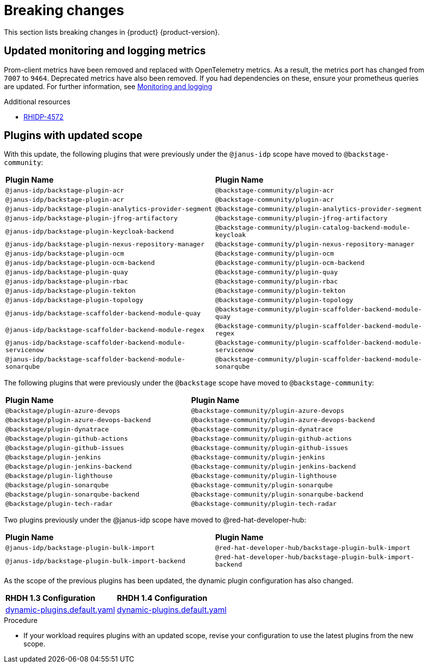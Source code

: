 :_content-type: REFERENCE
[id="breaking-changes"]
= Breaking changes

This section lists breaking changes in {product} {product-version}.

[id="removed-functionality-rhidp-4572"]
== Updated monitoring and logging metrics

Prom-client metrics have been removed and replaced with OpenTelemetry metrics. As a result, the metrics port has changed from `7007` to `9464`. Deprecated metrics have also been removed. If you had dependencies on these, ensure your prometheus queries are updated. For further information, see link:https://docs.redhat.com/en/documentation/red_hat_developer_hub/1.3/html-single/monitoring_and_logging/index#assembly-rhdh-observability[Monitoring and logging]


.Additional resources
* link:https://issues.redhat.com/browse/RHIDP-4572[RHIDP-4572]

[id="feature-rhidp-4853"]
== Plugins with updated scope

With this update, the following plugins that were previously under the `@janus-idp` scope have moved to `@backstage-community`:

[cols=2,%header]
|===
| *Plugin Name*
| *Plugin Name*
|`@janus-idp/backstage-plugin-acr`|`@backstage-community/plugin-acr`
|`@janus-idp/backstage-plugin-acr`|`@backstage-community/plugin-acr`
|`@janus-idp/backstage-plugin-analytics-provider-segment`|`@backstage-community/plugin-analytics-provider-segment`
|`@janus-idp/backstage-plugin-jfrog-artifactory`|`@backstage-community/plugin-jfrog-artifactory`
|`@janus-idp/backstage-plugin-keycloak-backend`|`@backstage-community/plugin-catalog-backend-module-keycloak`
|`@janus-idp/backstage-plugin-nexus-repository-manager`|`@backstage-community/plugin-nexus-repository-manager`
|`@janus-idp/backstage-plugin-ocm`|`@backstage-community/plugin-ocm`
|`@janus-idp/backstage-plugin-ocm-backend`|`@backstage-community/plugin-ocm-backend`
|`@janus-idp/backstage-plugin-quay`|`@backstage-community/plugin-quay`
|`@janus-idp/backstage-plugin-rbac`|`@backstage-community/plugin-rbac`
|`@janus-idp/backstage-plugin-tekton`|`@backstage-community/plugin-tekton`
|`@janus-idp/backstage-plugin-topology`|`@backstage-community/plugin-topology`
|`@janus-idp/backstage-scaffolder-backend-module-quay`|`@backstage-community/plugin-scaffolder-backend-module-quay`
|`@janus-idp/backstage-scaffolder-backend-module-regex`|`@backstage-community/plugin-scaffolder-backend-module-regex`
|`@janus-idp/backstage-scaffolder-backend-module-servicenow`|`@backstage-community/plugin-scaffolder-backend-module-servicenow`
|`@janus-idp/backstage-scaffolder-backend-module-sonarqube`|`@backstage-community/plugin-scaffolder-backend-module-sonarqube`
|===

The following plugins that were previously under the `@backstage` scope have moved to `@backstage-community`:
[cols=2,%header]
|===
| *Plugin Name*
| *Plugin Name*
|`@backstage/plugin-azure-devops`|`@backstage-community/plugin-azure-devops`
|`@backstage/plugin-azure-devops-backend`|`@backstage-community/plugin-azure-devops-backend`
|`@backstage/plugin-dynatrace`|`@backstage-community/plugin-dynatrace`
|`@backstage/plugin-github-actions`|`@backstage-community/plugin-github-actions`
|`@backstage/plugin-github-issues`|`@backstage-community/plugin-github-issues`
|`@backstage/plugin-jenkins`|`@backstage-community/plugin-jenkins`
|`@backstage/plugin-jenkins-backend`|`@backstage-community/plugin-jenkins-backend`
|`@backstage/plugin-lighthouse`|`@backstage-community/plugin-lighthouse`
|`@backstage/plugin-sonarqube`|`@backstage-community/plugin-sonarqube`
|`@backstage/plugin-sonarqube-backend`|`@backstage-community/plugin-sonarqube-backend`
|`@backstage/plugin-tech-radar`|`@backstage-community/plugin-tech-radar`
|===

Two plugins previously under the @janus-idp scope have moved to @red-hat-developer-hub:

[cols=2,%header]
|===
| *Plugin Name*
| *Plugin Name*

| `@janus-idp/backstage-plugin-bulk-import`
| `@red-hat-developer-hub/backstage-plugin-bulk-import`

| `@janus-idp/backstage-plugin-bulk-import-backend`
| `@red-hat-developer-hub/backstage-plugin-bulk-import-backend`
|===

As the scope of the previous plugins has been updated, the dynamic plugin configuration has also changed.

[cols=2,%header]
|===
|*RHDH 1.3 Configuration*|*RHDH 1.4 Configuration*
|link:https://github.com/janus-idp/backstage-showcase/blob/release-1.3/dynamic-plugins.default.yaml[dynamic-plugins.default.yaml]|link:https://github.com/janus-idp/backstage-showcase/blob/release-1.4/dynamic-plugins.default.yaml[dynamic-plugins.default.yaml]
|===

.Procedure
* If your workload requires plugins with an updated scope, revise your configuration to use the latest plugins from the new scope.
